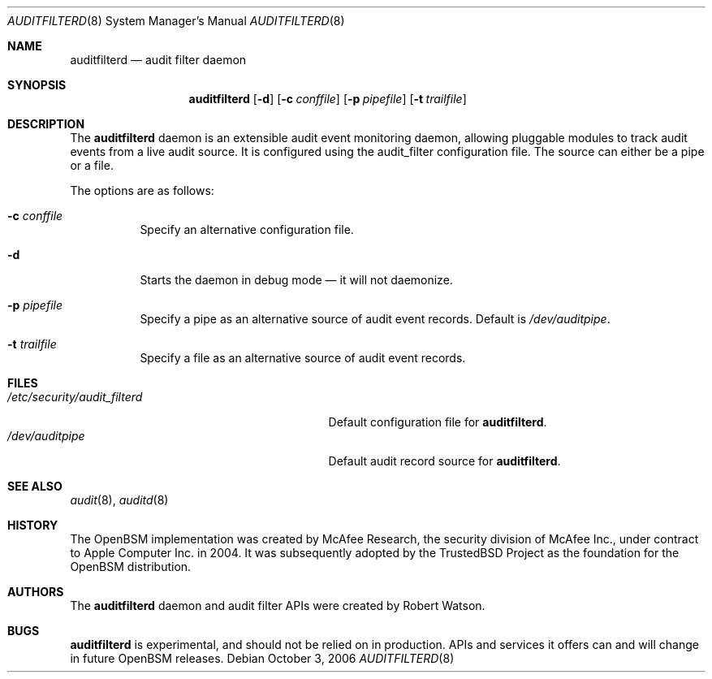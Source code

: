 .\"-
.\" Copyright (c) 2006 Robert N. M. Watson
.\" All rights reserved.
.\"
.\" Redistribution and use in source and binary forms, with or without
.\" modification, are permitted provided that the following conditions
.\" are met:
.\" 1. Redistributions of source code must retain the above copyright
.\"    notice, this list of conditions and the following disclaimer.
.\" 2. Redistributions in binary form must reproduce the above copyright
.\"    notice, this list of conditions and the following disclaimer in the
.\"    documentation and/or other materials provided with the distribution.
.\"
.\" THIS SOFTWARE IS PROVIDED BY THE AUTHOR AND CONTRIBUTORS ``AS IS'' AND
.\" ANY EXPRESS OR IMPLIED WARRANTIES, INCLUDING, BUT NOT LIMITED TO, THE
.\" IMPLIED WARRANTIES OF MERCHANTABILITY AND FITNESS FOR A PARTICULAR PURPOSE
.\" ARE DISCLAIMED.  IN NO EVENT SHALL THE AUTHOR OR CONTRIBUTORS BE LIABLE
.\" FOR ANY DIRECT, INDIRECT, INCIDENTAL, SPECIAL, EXEMPLARY, OR CONSEQUENTIAL
.\" DAMAGES (INCLUDING, BUT NOT LIMITED TO, PROCUREMENT OF SUBSTITUTE GOODS
.\" OR SERVICES; LOSS OF USE, DATA, OR PROFITS; OR BUSINESS INTERRUPTION)
.\" HOWEVER CAUSED AND ON ANY THEORY OF LIABILITY, WHETHER IN CONTRACT, STRICT
.\" LIABILITY, OR TORT (INCLUDING NEGLIGENCE OR OTHERWISE) ARISING IN ANY WAY
.\" OUT OF THE USE OF THIS SOFTWARE, EVEN IF ADVISED OF THE POSSIBILITY OF
.\" SUCH DAMAGE.
.\"
.\" $P4: //depot/projects/trustedbsd/openbsm/bin/auditfilterd/auditfilterd.8#6 $
.\"
.Dd October 3, 2006
.Dt AUDITFILTERD 8
.Os
.Sh NAME
.Nm auditfilterd
.Nd audit filter daemon
.Sh SYNOPSIS
.Nm
.Op Fl d
.Op Fl c Ar conffile
.Op Fl p Ar pipefile
.Op Fl t Ar trailfile
.Sh DESCRIPTION
The
.Nm
daemon is an extensible audit event monitoring daemon, allowing pluggable
modules to track audit events from a live audit source.
It is configured using the audit_filter configuration file.
The source can either be a pipe or a file.
.Pp
The options are as follows:
.Bl -tag -width indent
.It Fl c Ar conffile
Specify an alternative configuration file.
.It Fl d
Starts the daemon in debug mode \[em] it will not daemonize.
.It Fl p Ar pipefile
Specify a pipe as an alternative source of audit event records.
Default is
.Pa /dev/auditpipe .
.It Fl t Ar trailfile
Specify a file as an alternative source of audit event records.
.El
.Sh FILES
.Bl -tag -width ".Pa /etc/security/audit_filterd" -compact
.It Pa /etc/security/audit_filterd
Default configuration file for
.Nm .
.It Pa /dev/auditpipe
Default audit record source for
.Nm .
.El
.Sh SEE ALSO
.Xr audit 8 ,
.Xr auditd 8
.Sh HISTORY
The OpenBSM implementation was created by McAfee Research, the security
division of McAfee Inc., under contract to Apple Computer Inc.\& in 2004.
It was subsequently adopted by the TrustedBSD Project as the foundation for
the OpenBSM distribution.
.Sh AUTHORS
The
.Nm
daemon and audit filter APIs were created by
.An Robert Watson .
.Sh BUGS
.Nm
is experimental, and should not be relied on in production.
APIs and services it offers can and will change in future OpenBSM releases.

